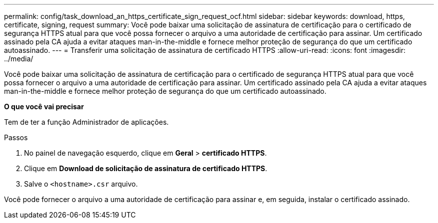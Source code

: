 ---
permalink: config/task_download_an_https_certificate_sign_request_ocf.html 
sidebar: sidebar 
keywords: download, https, certificate, signing, request 
summary: Você pode baixar uma solicitação de assinatura de certificação para o certificado de segurança HTTPS atual para que você possa fornecer o arquivo a uma autoridade de certificação para assinar. Um certificado assinado pela CA ajuda a evitar ataques man-in-the-middle e fornece melhor proteção de segurança do que um certificado autoassinado. 
---
= Transferir uma solicitação de assinatura de certificado HTTPS
:allow-uri-read: 
:icons: font
:imagesdir: ../media/


[role="lead"]
Você pode baixar uma solicitação de assinatura de certificação para o certificado de segurança HTTPS atual para que você possa fornecer o arquivo a uma autoridade de certificação para assinar. Um certificado assinado pela CA ajuda a evitar ataques man-in-the-middle e fornece melhor proteção de segurança do que um certificado autoassinado.

*O que você vai precisar*

Tem de ter a função Administrador de aplicações.

.Passos
. No painel de navegação esquerdo, clique em *Geral* > *certificado HTTPS*.
. Clique em *Download de solicitação de assinatura de certificado HTTPS*.
. Salve o `<hostname>.csr` arquivo.


Você pode fornecer o arquivo a uma autoridade de certificação para assinar e, em seguida, instalar o certificado assinado.

